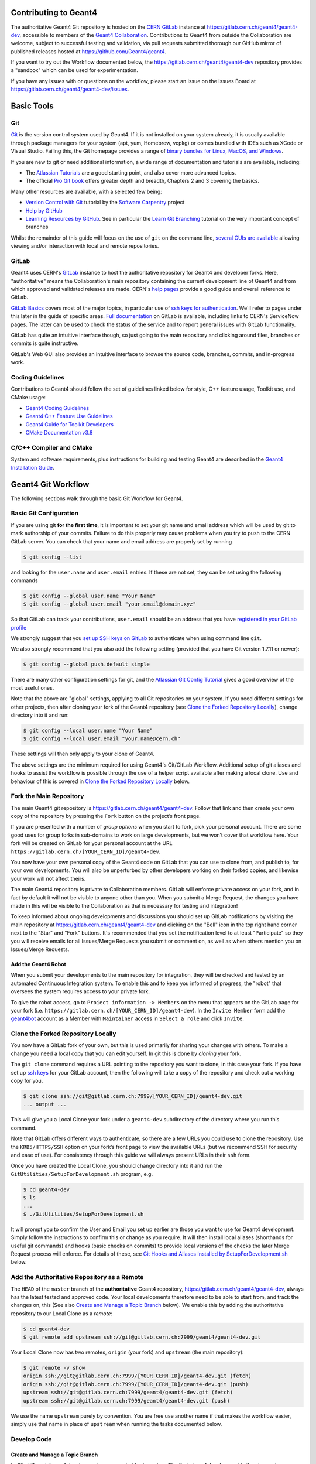 Contributing to Geant4
=====
The authoritative Geant4 Git repository is hosted on the `CERN GitLab`_ instance at
https://gitlab.cern.ch/geant4/geant4-dev, accessible to members of the `Geant4 Collaboration`_.
Contributions to Geant4 from outside the Collaboration are welcome, subject to
successful testing and validation, via pull requests submitted thorough our
GitHub mirror of published releases hosted at https://github.com/Geant4/geant4.

If you want to try out the Workflow documented below, the https://gitlab.cern.ch/geant4/geant4-dev
repository provides a "sandbox" which can be used for experimentation.

If you have any issues with or questions on the workflow, please start an issue
on the Issues Board at https://gitlab.cern.ch/geant4/geant4-dev/issues.

Basic Tools
======
Git
-----

`Git <https://git-scm.com>`_ is the version control system used by Geant4. If it
is not installed on your system already, it is usually available through
package managers for your system (apt, yum, Homebrew, vcpkg) or comes
bundled with IDEs such as XCode or Visual Studio. Failing this, the Git homepage provides
a range of `binary bundles for Linux, MacOS, and Windows <https://git-scm.com/downloads>`_.

If you are new to git or need additional information, a wide range of documentation
and tutorials are available, including:

- The `Atlassian Tutorials <https://www.atlassian.com/git/tutorials>`_
  are a good starting point, and also cover more advanced topics.
- The official `Pro Git book <https://git-scm.com/book/en/v2>`_ offers greater
  depth and breadth, Chapters 2 and 3 covering the basics.

Many other resources are available, with a selected few being:

- `Version Control with Git <http://swcarpentry.github.io/git-novice/>`_ tutorial by the
  `Software Carpentry <https://software-carpentry.org>`_ project
- `Help by GitHub <https://help.github.com>`_
- `Learning Resources by GitHub <https://try.github.io>`_. See in particular the
  `Learn Git Branching <https://learngitbranching.js.org>`_ tutorial on the very
  important concept of branches

Whilst the remainder of this guide will focus on the use of ``git`` on the
command line, `several GUIs are available <https://git-scm.com/downloads/guis/>`_
allowing viewing and/or interaction with local and remote repositories.


GitLab
-----

Geant4 uses CERN's `GitLab`_ instance to host the authoritative repository
for Geant4 and developer forks. Here, "authoritative" means the Collaboration's main repository
containing the current development line of Geant4 and from which approved and
validated releases are made. CERN's `help pages <https://gitlab.cern.ch/help>`_
provide a good guide and overall reference to GitLab.

`GitLab Basics <https://gitlab.cern.ch/help/gitlab-basics/README.md>`_
covers most of the major topics, in particular use of `ssh keys for authentication <https://gitlab.cern.ch/help/gitlab-basics/create-your-ssh-keys.md>`_.
We'll refer to pages under this later in the guide of specific areas. `Full
documentation <https://gitlab.cern.ch/help>`_ on GitLab is available, including links to CERN's ServiceNow pages. The latter can be used to check the
status of the service and to report general issues with GitLab functionality.

GitLab has quite an intuitive interface though, so just going to the main repository and clicking around files, branches or commits is quite instructive.

GitLab's Web GUI also provides an intuitive interface to browse the source code,
branches, commits, and in-progress work.


Coding Guidelines
-----
Contributions to Geant4 should follow the set of guidelines linked below for
style, C++ feature usage, Toolkit use, and CMake usage:

- `Geant4 Coding Guidelines <http://geant4.web.cern.ch/Collaboration/coding_guidelines>`_
- `Geant4 C++ Feature Use Guidelines <http://geant4.web.cern.ch/node/82>`_
- `Geant4 Guide for Toolkit Developers <http://geant4-userdoc.web.cern.ch/geant4-userdoc/UsersGuides/ForToolkitDeveloper/html/index.html>`_
- `CMake Documentation v3.8 <https://cmake.org/cmake/help/v3.8/>`_

C/C++ Compiler and CMake
-----
System and software requirements, plus instructions for building and testing Geant4
are described in the `Geant4 Installation Guide <http://geant4-userdoc.web.cern.ch/geant4-userdoc/UsersGuides/InstallationGuide/html/index.html>`_.


Geant4 Git Workflow
=====
The following sections walk through the basic Git Workflow for Geant4. 

Basic Git Configuration
-----
If you are using git **for the first time**, it is important to set your git name
and email address which will be used by git to mark authorship of your commits. Failure
to do this properly may cause problems when you try to push to the CERN GitLab
server. You can check that your name and email address are properly set by running

.. code-block:: console

  $ git config --list

and looking for the ``user.name`` and ``user.email`` entries. If these are not
set, they can be set using the following commands

.. code-block:: console

  $ git config --global user.name "Your Name"
  $ git config --global user.email "your.email@domain.xyz"

So that GitLab can track your contributions, ``user.email`` should be an address
that you have `registered in your GitLab profile <https://gitlab.cern.ch/help/user/profile/index.md#profile-settings>`_

We strongly suggest that you `set up SSH keys on GitLab <https://gitlab.cern.ch/help/ssh/README.md#ssh>`_
to authenticate when using command line ``git``.

We also strongly recommend that you also add the following setting (provided
that you have Git version 1.7.11 or newer):

.. code-block:: console

  $ git config --global push.default simple

There are many other configuration settings for git, and the `Atlassian Git Config Tutorial <https://www.atlassian.com/git/tutorials/setting-up-a-repository/git-config>`_
gives a good overview of the most useful ones.

Note that the above are "global" settings, applying to all Git repositories
on your system. If you need different settings for other projects, then
after cloning your fork of the Geant4 repository (see `Clone the Forked Repository Locally`_),
change directory into it and run:

.. code-block:: console

  $ git config --local user.name "Your Name"
  $ git config --local user.email "your.name@cern.ch"

These settings will then only apply to your clone of Geant4.

The above settings are the minimum required for using Geant4's Git/GitLab
Workflow. Additional setup of git aliases and hooks to assist the workflow
is possible through the use of a helper script available after making a local
clone. Use and behaviour of this is covered in `Clone the Forked Repository Locally`_
below.


Fork the Main Repository
-----
The main Geant4 git repository is https://gitlab.cern.ch/geant4/geant4-dev. Follow that link and then
create your own copy of the repository by pressing the ``Fork`` button on the project’s front page.

If you are presented with a number of *group options* when you start to fork, pick your personal
account. There are some good uses for group forks in sub-domains to work on large
developments, but we won’t cover that workflow here. Your fork will be created on GitLab for your
personal account at the URL ``https://gitlab.cern.ch/[YOUR_CERN_ID]/geant4-dev``.

You now have your own personal copy of the Geant4 code on GitLab that you can use to clone
from, and publish to, for your own developments. You will also be unperturbed by other developers
working on their forked copies, and likewise your work will not affect theirs.

The main Geant4 repository is private to Collaboration members. GitLab will
enforce private access on your fork, and in fact by default it will not be
visible to anyone other than you. When you submit a Merge Request, the changes
you have made in this will be visible to the Collaboration as that is necessary
for testing and integration!

To keep informed about ongoing developments and discussions you should set up
GitLab notifications by visiting the main repository at https://gitlab.cern.ch/geant4/geant4-dev
and clicking on the "Bell" icon in the top right hand corner next to the "Star" and
"Fork" buttons. It's recommended that you set the notification level to
at least "Participate" so they you will receive emails for all Issues/Merge Requests
you submit or comment on, as well as when others mention you on Issues/Merge Requests.


Add the Geant4 Robot
^^^^^
When you submit your developments to the main repository for integration, they will be checked
and tested by an automated Continuous Integration system. To enable this and to keep you informed
of progress, the "robot" that oversees the system requires access to your private fork.

To give the robot access, go to ``Project information -> Members`` on the menu that appears on the GitLab
page for your fork (i.e. ``https://gitlab.cern.ch/[YOUR_CERN_ID]/geant4-dev``). In the ``Invite Member`` form add the `geant4bot <https://gitlab.cern.ch/geant4bot>`_ account 
as a Member with ``Maintainer`` access in ``Select a role`` and click ``Invite``.


Clone the Forked Repository Locally
-----
You now have a GitLab fork of your own, but this is used primarily for sharing your changes
with others. To make a change you need a local copy that you can edit yourself. In git
this is done by *cloning* your fork.

The ``git clone`` command requires a URL pointing to the repository you want to clone, in
this case your fork. If you have set up `ssh keys <https://gitlab.cern.ch/help/ssh/README.md#ssh>`_
for your GitLab account, then the following will take a copy of the repository and check out a working
copy for you.

.. code-block:: console

  $ git clone ssh://git@gitlab.cern.ch:7999/[YOUR_CERN_ID]/geant4-dev.git
  ... output ...

This will give you a Local Clone your fork under a ``geant4-dev`` subdirectory of the directory where you run this command.

Note that GitLab offers different ways to authenticate, so there are a few URLs you could
use to clone the repository. Use the ``KRB5/HTTPS/SSH`` option on your fork’s front page
to view the available URLs (but we recommend SSH for security and ease of use). For consistency
through this guide we will always present URLs in their ``ssh`` form.

Once you have created the Local Clone, you should change directory into it
and run the ``GitUtilities/SetupForDevelopment.sh`` program, e.g.

.. code-block:: console

  $ cd geant4-dev
  $ ls
  ...
  $ ./GitUtilities/SetupForDevelopment.sh

It will prompt you to confirm the User and Email you set up earlier are those
you want to use for Geant4 development. Simply follow the instructions to
confirm this or change as you require. It will then install local aliases (shorthands
for useful git commands) and hooks (basic checks on commits) to provide local
versions of the checks the later Merge Request process will enforce. For details
of these, see `Git Hooks and Aliases Installed by SetupForDevelopment.sh`_ below.


Add the Authoritative Repository as a Remote
-----
The ``HEAD`` of  the ``master`` branch of the **authoritative** Geant4 repository, https://gitlab.cern.ch/geant4/geant4-dev,
always has the latest tested and approved code. Your local developments therefore need to be able to
start from, and track the changes on, this (See also `Create and Manage a Topic Branch`_ below).
We enable this by adding the authoritative repository to our Local Clone as a *remote*:

.. code-block:: console

  $ cd geant4-dev
  $ git remote add upstream ssh://git@gitlab.cern.ch:7999/geant4/geant4-dev.git


Your Local Clone now has two remotes, ``origin`` (your fork) and ``upstream`` (the main repository):

.. code-block:: console

  $ git remote -v show
  origin ssh://git@gitlab.cern.ch:7999/[YOUR_CERN_ID]/geant4-dev.git (fetch)
  origin ssh://git@gitlab.cern.ch:7999/[YOUR_CERN_ID]/geant4-dev.git (push)
  upstream ssh://git@gitlab.cern.ch:7999/geant4/geant4-dev.git (fetch)
  upstream ssh://git@gitlab.cern.ch:7999/geant4/geant4-dev.git (push)

We use the name ``upstream`` purely by convention. You are free use another name
if that makes the workflow easier, simply use that name in place of ``upstream``
when running the tasks documented below.


Develop Code
-----
Create and Manage a Topic Branch
^^^^^
In Git, different lines of development are separated by *branches*. The first step of development
is thus to create a new branch to hold your changes:

.. code-block:: console

  $ git checkout master
  ...
  $ git fetch upstream
  ... information on status and updates ...
  $ git rebase upstream/master
  ... information on rebasing master ...
  $ git push origin master
  $ git checkout -b topic-name master

Why the ``checkout``, ``fetch``, ``rebase``, and ``push`` operations first?
As noted above, your fork and local clone are independent copies of the main Geant4 git repository.
GitLab keeps a record of this to help in book-keeping and making Merge Requests, but
it *does not* automatically update your fork or clone with any changes made to the main
repository such as updates to branches or new tags. These commands ensure that
you are starting from the correct source for your Topic Branch, that your local
repository has the newest commits from the main repository, and that the ``master``
branches of your local clone and remote fork are correctly synchronised with the
main repository before creating the branch.

The ``checkout`` command creates and switches your working copy to a branch called
``topic-name``. Whilst branches can have any name, for clarity you should name your 
branch using the code category where the primary changes are being made, the release version base, 
and the development cycle of the category. For example, ``geometry-V11-00-02`` for a branch making the 2nd set of
changes to code under ``source/geometry``, on top of the ``11.0`` release.
The category codes can be found in the ``History`` file inside the directory where
the changes are being made. Read more on ``History`` files in `Local Development Cycle`_.
If the changes will be across more than one category, do not make separate branches,
rather make all changes on a single branch and choose the category part of the name to
reflect the primary category being changed.

You should have one branch per topic you are working on (hence the term
"Topic Branch") to keep the changes focussed and ease the later Merge Request
process. Git branches are cheap in CPU/Storage, so use them to organise your
development work into focussed tasks.

The last element in the ``checkout`` command is the *start point* for your work.
We use ``upstream/master`` as this points to the current stable development line
in Geant4. That is, all code that has passed Nightly Testing, and has
been approved and merged to the release repository's ``master``. You should always start new
Topic Branches from ``upstream/master``, **unless the development addresses a bug fix
for an existing Geant4 release**. In this case you should
start your branch from the upstream branch for the targeted release.
These are named as follows:

- ``master``: Branch targeting "next" release
- ``geant4-MAJOR-MINOR_patches``: Branch targeting next patch release for version ``MAJOR.MINOR``
   - For example, ``geant4-10-05_patches`` is the release branch from which Topic Branches for
     patches to Geant4 10.5 should be made.

The sections below concentrate on "next" development based off of the ``master``
branch. For the changes that are needed to develop from the patch branch(es),
please see `Preparing and Submitting Patch Merge Requests`_.

Because the ``master`` and ``geant4-MAJOR-MINOR_patches`` branches are used for integrating
code for release, you *should not* make commits directly to them, only ever committing to
Topic Branches. This helps both your work and the upstream integration avoid conflicts and
ease testing.

You can see what branches you are currently on plus others available in your working copy
with the ``git branch`` command:

.. code-block:: console

  $ git branch
  ...
    master
  * my-topic
  ...

You can switch between branches at any point using the ``git checkout`` command

.. code-block:: console

  $ git checkout master
  Switched to branch 'master'
  $ git branch
  ...
  * master
    my-topic
  ...

You can also list branches present on the remote repositories using the ``-a`` flag
to ``git branch``:

.. code-block:: console

  $ git branch -a
  ...
  * master
    my-topic
  ...
  remotes/origin/master
  ...
  remotes/upstream/master

When created, your Topic Branch only exists in your Local Clone. To publish it
on your fork on GitLab use ``git push``:

.. code-block:: console

  $ git push -u origin my-topic-branch

the ``-u`` flag is only required the first time you ``push`` your branch and
associates the local Topic Branch with one of the same name on GitLab (or sets up your local branch to
"track" that on your fork).

If you develop on several machines (e.g. Desktop and Laptop), simply repeat the above process
to create Local Clones on them. If you have created and published a
Topic Branch on your fork, it can be checked out later in any of these
clones using:

.. code-block:: console

  $ git fetch origin
  ... updates
  $ git branch -a
  ...
  * whatever-branch-you-are-currently-on
  ...
  remotes/origin/my-topic-branch
  ...
  $ git checkout -t origin/my-topic-branch

Git will checkout and "track" your Topic Branch, so you can work on and
share changes between as many clones as you require.


Local Development Cycle
^^^^^
Once you are on your Topic Branch, you can start making changes to the code
with your preferred editor/IDE. Whilst working on your Topic Branch, you should
regularly synchronize it with the ``master`` branch of the authoritative Geant4 repository (i.e.
``upstream/master`` as we've set the remotes up) to ensure your work builds on the latest
developments. This is done in your local repository using the `fetch` and `rebase` commands:

.. code-block:: console

  $ git checkout my-topic-branch
  ... ensures we are on the correct branch
  $ git status
  On branch my-topic-branch
  $ git fetch upstream
  ...
  $ git rebase upstream/master

You should run this regularly (**at least once per day**), and also **before** submitting your Topic
Branch as a Merge Request. This minimizes any fixes you may have to do as a result
of conflicts between your changes and those in other Merge Requests. If conflicts do occur, then
they are easy to resolve as described in the `GitHub tutorial on resolving conflicts <https://docs.github.com/en/github/getting-started-with-github/resolving-merge-conflicts-after-a-git-rebase>`__.
There is **no need to delete or restart a branch when conflicts occur**, and you **should not** do
this for branches already submitted as Merge Requests. You can easily introduce additional errors
or accidentally revert existing changes by doing this rather than resolving the conflict.
Whilst resolving conflicts can seem intimidating, the `GitHub guide <https://docs.github.com/en/github/getting-started-with-github/resolving-merge-conflicts-after-a-git-rebase>`__
is very clear and helpful.
Be careful with ``rebase`` after you have pushed your Topic Branch to your fork of
Geant4 as ``rebase`` changes the commit history. We'll discuss how to handle this later.

You should also frequently check that your changes compile and pass needed tests (see `Running Tests Locally`_).
Please consult the main `Geant4 Installation Guide <http://geant4-userdoc.web.cern.ch/geant4-userdoc/UsersGuides/InstallationGuide/html/index.html>`_
for complete details on configuration, build, and testing options.

Do remember that you have the power of a local git repository at your fingertips
during the development process so:

* You can commit code locally anytime, to make it easy to rollback to a known working point
* You can even do more speculative development on a branch from your main Topic Branch - merge it in if it works, throw it away otherwise

We strongly recommend that you *commit early, commit often* for every coherent,
compilable piece of the overall topic you are working on. Git commits code in two phases:

1. You add changed files to a staging area with git add
2. You commit the staging area with git commit

.. code-block:: console

  # ... assuming you are in the git repository
  # ... always good to check where we are, what's been done
  $ git status
  ... content...

  # ... more detail if we need
  $ git diff

  # ... add files
  $ git add <files we want to add to the staging area>
  $ git status
  ... show status output

``git add`` can take wildcards and it’s possible to add all changed files and
new files automatically with ``git add -A``, **but be extremely careful not to add unwanted
files to the repository such as editor or build temporaries**. Always use ``git status`` to
check what will be/had been staged **before you commit**. Note that ``git status`` also helpfully tells
you what to do if you want to rollback changes to a file or unstage files:

- ``git reset`` will unstage changes for you if you did an add of something in error.
- ``git checkout FILE`` will revert ``FILE`` to the original version.
- ``git reset --hard`` will unstage and discard all local changes, use with caution

For more interactive addition of the changes one can use ``git add -p``, which creates an
opportunity to carefully review the differences one by one before adding the modifications.

Once you're happy with the changes that have been staged, we can commit:

.. code-block:: console

  $ git commit

Git will first run a ``pre-commit`` hook to confirm that:

- Hooks and Aliases installed by ``GitUtilities/SetupForDevelopment.sh`` are up-to-date
- Each file being committed is smaller than 2MB (2e6B) in size
- *Formatting checks will be added in 2022*

If any of these checks fail, git will inform you of the problem and not proceed
further. Use the information provided to identify and resolve the problem before trying the ``commit`` again.
If you edit or modify files during this work, remember to use ``git add`` to make
sure they are staged for the commit.

After the ``pre-commit`` checks are passed, ``git`` will open up an editor (determined by ``git config`` or
the ``EDITOR`` environment variable) to allow you to write a message describing the commit.
It is **vital that you write good commit messages**, both for your own records and
to help your colleagues now and in the future. Think of the commit log as the "experimental
logbook" for Geant4!

Commit messages should be informative yet concise. It is suggested that you write
a short one line explanation, followed by a blank line, then some additional longer
paragraphs explaining the changes. Use less than 72 characters per line - commit
logs get read at the terminal.

Further guidelines are in `How to Write a Git Commit Message <https://chris.beams.io/posts/git-commit/>`_
and `5 Useful Tips For A Better Commit Message <https://robots.thoughtbot.com/5-useful-tips-for-a-better-commit-message>`_.

An example of a good commit message would be:

.. code-block:: console

  Fixed uninitialised value and leak in alignment tool

  It was possible to have the m_alignmentOffset variable
  uninitialised in certain situations outlined in Jira.
  This patch corrects for that and changes the behaviour
  to return StatusCode::FAILURE immediately if the
  setup is inconsistent at initialise.

  The memory leak from failing to delete the pointer returned
  from the foo tool was fixed.

The commit message should say *why* something was changed, not *what* was changed
(so it’s not necessary to list changes by filename). You can also cross-reference
GitLab Issues and Merge Requests using `GitLab Markdown References <https://docs.gitlab.com/ee/user/markdown.html#special-gitlab-references>`_,
which can help to keep track of developments and progress.

After you have written the commit message, Git will run a ``commit-msg`` hook
to check that:

- The message is not empty (*some information must be supplied!*)
- There is at least a title of two informative words, e.g.

  - Bad: "*Fix*" is not empty, but not informative (what was fixed?)
  - Good: "*Fix typos*" is simple, but sufficiently informative
  - Bad: "*Fix bug*" is two words, but not sufficiently informative (what bug, how is it fixed?)

Should these checks fail, simply run ``git commit`` again and write a clearer message.

To assist in the Release Management process, you **must** also update the ``History`` file
for each category your Topic Branches touches with an entry comprising a short high level description
of the purpose of the changes made. Each entry is written using Markdown `Markdown <https://en.wikipedia.org/wiki/Markdown>`__
using a `Level 2 heading <https://www.markdownguide.org/basic-syntax/#headings>`__ for date/author/tag,
and `Unordered Lists <https://www.markdownguide.org/basic-syntax/#unordered-lists>`__ for information on the changes.
Each entry **must** be added to the file in reverse chronological order (so newest at the top) and be formatted
as follows:

.. code-block:: markdown

  ## 2021-12-21 Ben Morgan (tagname-V11-00-01)
  - Entry starts with a [Markdown level 2 heading](https://www.markdownguide.org/basic-syntax/#headings) whose
    title must contain, in order
    - The date in `YYYY-MM-DD`
    - Then name of commiter/author
    - Then the tag name in braces, whose format is `(tagname-VXX-YY-PP)` where
      - `tagname` is the identifier for the Category, e.g. `run`.
      - `XX` is the major version of the preceeding Geant4 release
      - `YY` is the minor release of the preceding Geant4 release
      - `PP` is the change to this category starting at `00` since Geant4 release `XX-YY`
  - A [Markdown unordered list](https://www.markdownguide.org/basic-syntax/#unordered-lists) **must**
    be used to structure the description of the change
    - Other than this requirement, you can use other Markdown such as *emphasis*, 
      [links](https://www.markdownguide.org/basic-syntax/#links), even:

      ```cpp
      auto code = blocks();
      ```

  ## 2021-12-20 Ben Morgan (tagname-V11-00-00)
  - Older entries follow, i.e. must be in reverse chronological order
    - If two changes are made on the same date, just increment the `PP` number
      as appropriate
    - Merge Requests touching the same category on the same day are merged in
      the order they are submitted.

**You must not change the number of blank lines between the "preamble" and first tag entry
as changing this can result in Git merging tag entries out of order.** 

**The History files must never be used as a substitute for writing good commit messages**.
These files exist only to assist the Release Manager in preparing final release notes
for release/patch tags when sufficient information has not been supplied in the
commits or Merge Request Description. **It is also critical that you follow the above
formatting rules to ensure easy extraction of information, and that GitLab will render
the information correctly**.

Git is a distributed version control system, so all of the commits made so far
are only present in your local working copy. If you haven't published your Topic Branch
already on your fork on GitLab, as documented earlier, use ``git push``:

.. code-block:: console

  $ git push -u origin my-topic-branch

the ``-u`` flag is only required the first time you ``push`` your branch and
associates the local Topic Branch with that on your GitLab fork (or sets up your local branch to
"track" that on your fork). Subsequent pushes can be done with a simple ``git push``.

If you have pushed to your fork and then rebased your Topic Branch, the next
push will need to be forced as rebasing changes the Git history. In this case,
you should push using the ``--force`` argument:

.. code-block:: console

  $ git push --force origin my-topic-branch

If you work on your Topic Branch across several Local Clones (e.g. Desktop/Laptop), you
should synchronize these using the same procedure of fetch followed by rebase. For example,
using a Local Clone of your fork on your Desktop, you have made some commits to your Topic Branch
and pushed them to your fork. Later on, you move to your Laptop and continue to work on the
Topic Branch, beginning work by doing:

.. code-block:: console

  $ git branch
  ...
  * my-topic-branch
  ...
  $ git fetch origin
  ... notifies you about new commits on my-topic-branch
  $ git rebase origin/my-topic-branch my-topic-branch

Consistent use of fetch/rebase will help to maintain a consistent linear history on
your Topic Branch. It will not prevent true conflicts however. These should be dealt with
as described in the `GitHub tutorial <https://help.github.com/articles/resolving-merge-conflicts-after-a-git-rebase/>`_.

Running Tests Locally
^^^^^
It is possible to run the automated tests locally, for example to troubleshoot failing tests
during the `Merge Request Review and Testing`_ process.

To enable tests, configure the build by running CMake with the following parameters:

* ``GEANT4_ENABLE_TESTING=ON``
* ``GEANT4_USE_GDML=ON`` (requires Xerces-C++, see `Geant4 software prerequisites
  <https://geant4-userdoc.web.cern.ch/UsersGuides/InstallationGuide/html/gettingstarted.html#gdml-xml-geometry-support/>`_).
* ``GEANT4_INSTALL_DATA=ON`` (or ``GEANT4_INSTALL_DATA_DIR`` set to a directory containing valid data).
* Some tests will fail unless `low-energy cross-sections
  <https://geant4-userdoc.web.cern.ch/UsersGuides/ForApplicationDeveloper/html/TrackingAndPhysics/physicsProcess.html#cross-sections-for-low-energy-charged-particle-transport/>`_
  are provided and ``G4PARTICLEHPDATA`` is set accordingly.
* Note that some tests are disabled if they require some optional component (eg ROOT)
  which is not enabled.

After building Geant4 as usual, tests are run using ctest. To run all tests on `N` cores, run

.. code-block:: console

  $ ctest -jN

Making a Merge Request
-----
Once you have developed the Topic Branch to your satisfaction, it needs
to be submitted as a GitLab `Merge Request <https://docs.gitlab.com/ee/user/project/merge_requests/>`_
to the authoritative Geant4 repository for full testing and integration.

Submitting your Topic Branch
^^^^^

1. Ensure your Topic Branch is pushed to your fork on GitLab with all commits you want to submit
2. Go to the GitLab interface **for your fork of Geant4**, i.e. ``https://gitlab.cern.ch/[YOUR_CERN_ID]/geant4-dev``
3. Click on the ``Merge Requests`` link in the panel on the left, and then on the green ``New Merge Request`` button
4. In the ``Source Branch`` column, make sure the ``Select source project`` drop down **points to your
   fork**, i.e. ``[YOUR_CERN_ID]/geant4-dev``, and in ``Select source branch`` pick the Topic Branch you want to submit
5. In the ``Target Branch`` column, **make sure** the ``Select target project`` drop down points to ``geant4/geant4-dev``
   and that ``Select target branch`` is ``master``
6. Click on the ``Compare branches and continue`` button

This last step will take you to the main ``New Merge Request`` form that allows you to declare details about
the Merge Request. There are several pieces of information required that **you must provide accurate details for**:

- ``Title`` must be edited to correspond to the Topic Branch name, e.g. ``geometry-V10-05-02``, and optionally
  include a short description, e.g. ``geometry-V10-05-02: Fix Bug #1234``
- ``Description`` should be filled in with an overview of, and motivation for, the proposed changes,
  including cross-references for any GitLab or Bugzilla Issues addressed

  - We recommend that you use the *same* information entered into each ``History``
    file touched by the Topic Branch
  - This leads to some duplication of information, but is used for familiarity
    pending automatic generation of ``History`` files from ``Description``
- If you can, you **must** set ``Assignee`` to the Coordinator for the primary category touched by your changes
  (not every user is allowed to make that change)
  - If you *are* the Coordinator, you can assign your Deputy or other member of your Working Group!
- You do not need set the ``Milestone``, ``Labels``, or ``Approvers`` entries, these will
  be handled by the Assignee and Shifter
- Double check that ``Source branch`` and ``Target Branch`` are correct
- It is **recommended** to tick the ``Remove source branch when Merge Request is accepted`` box as
  this will simplify cleanup once the Merge Request is merged

Finally, click on the ``Submit Merge Request`` button, which will take you to the review and
integration page for your new Merge Request. This page is used to manage and track progress
of the Topic Branch through the review and test process.


Merge Request Review and Testing
^^^^^

After submitting your Topic Branch as a Merge Request it is tested and reviewed, this
process being managed through its page on GitLab under https://gitlab.cern.ch/geant4/geant4-dev/merge_requests.
This page lists all in progress Merge Requests, so simply find yours by the ``Title``
you entered for it. The page for your Merge Request is basically a thread of comments to which the Shifter,
Geant4 Robot, you, and Geant4 collaborators can post to report and communicate on the status of
testing. GitLab should notify you via email of all new posts and updates, so you can
monitor and respond to updates. Please keep all discussions online in the Merge Request
comments to help the Shifter and Working Group Coordinators in the loop on changes,
issues, and progress.

The stages of review and testing are listed below:

1. The Assignee will review the basic information such as ``Title`` and ``Description``,
   and make requests for changes. They may also ask Working Group Coordinators for
   any additional categories your Topic Branch changes touch to be involved in the review.

2. Formatting/file size/conflict checks

   - Geant4Bot runs these checks and posts comments should issues be found
   - You can use the information supplied to resolve issues by making new
     commits on your Topic Branch and pushing them to your fork

3. Continuous Build and Test against latest ``master``

   - These are launched automatically by the Geant4 Jenkins CI system on Merge Request submission
     and any subsequent commits to the Topic Branch
   - It will report back on success/failure, together with a link to the output and results
     on the `Geant4 CDash`_ Dashboard
   - Should there be failures, use the posted link to the CDash Dashboard to track down the cause of the failure
   - If the failure is caused by changes on your Topic Branch, simply add a commit
     to address the issue in your Local Clone and push to your fork. A *single commit must be
     used to prevent overloading the Jenkins CI workers*.
   - If updates have been made to the ``master`` branch, you should
     rebase your Topic Branch against it as documented in `Local Development Cycle`_ above and push.
   - Geant4Bot and Jenkins will test the updated Topic Branch automatically
   - Should any failures be ambiguous, contact the assigned Shifter, or "mention"
     other collaborators for help using their CERN ID, e.g. "@bmorgan, could you look at the failure here please?".
     When you start typing "@.." in GitLab comments, it will pop up a list of matches to
     help you find the right person!

4. Code Review

   - Optionally managed by Assignee and Shifter
   - You are welcome to ask any other collaborators to review the changes
   - Use the Merge Request comments to keep discussion focussed and
     recorded alongside the commits!

5. Nightly Build and Test against latest ``master`` plus all other open Merge Requests

   - Once your Merge Request successfully passes Continuous testing, and any initial Code
     Review issues have been addressed with the Assignee, the Shifter will "stage" your Merge Request for scheduled Nightly testing
   - The Shifter will contact you if staging is not possible due to conflicts, and here you will need
     to rebase your Topic Branch against the latest ``master`` as documented in `Local Development Cycle`_ above,
     fixing the conflicts, and pushing.
   - During this phase, you *must avoid making additional commits to your Topic Branch* other
     than conflict resolution, as changes will result in it being **automatically unstaged** from Nightly testing
   - The Geant4 Jenkins CI launches Nightly tests automatically at around 01:00 Geneva time and will report back
     success/failure, together with a link to the output and results on the `Geant4 CDash`_ Dashboard,
     as a comment on the Merge Request page
   - The Shifter will review any failures with you, and unstage the Topic Branch if traced
     to its changes
   - You can then make a commit on the Topic Branch locally to fix the issues, and force push
     to your GitLab fork to relaunch the *Continuous* tests. As before, you should address the fix in
     a single commit to avoid overload of Jenkins.
   - After successful Continuous testing, the Shifter will restage the Topic Branch for Nightly Testing

6. Acceptance and merge to ``master``

   - Once your Merge Request has passed Nightly Testing, the Shifter will merge the Topic Branch
     into the ``master`` branch if no conflicts occur.
   - If there are conflicts, the Shifter will contact you to request rebasing and push of your
     Topic Branch against the latest ``master`` as documented in `Local Development Cycle`_ above.
   - You do not need to do anything further in GitLab, but you should tidy up your Local Clone(s)
     and fork as documented below in `Finishing Up`_


It's important to note that steps 2-5 are iterative and that you can update your Topic Branch
to address any issues identified during each test phase. You should not close the Merge
Request or delete the associated Topic Branch in response to failures. The workflow
aims to gradually tune and improve the code responsively without requiring a start from scratch.
Generally, Merge Requests are *only* closed without a merge to the ``master`` branch if the work reaches a dead-end or
a better solution to the topic is identified.


Finishing Up
^^^^^

After your Merge Request is accepted and merged to the authoritative ``master`` branch,
you should delete the Topic Branch from your fork and Local Clone, and update them with
the new ``master``.

Whilst deleting the Topic Branch is not required, it avoids clutter and clarifies your active work.
No information is lost, as the commit history is part of ``master`` after merging.
If you ticked the ``Remove source branch when Merge Request is accepted`` box when making
the Merge Request, GitLab will automatically delete the Topic Branch from your fork.
Otherwise, go to the GitLab page for your fork and click on ``Repository -> Branches``
from the left hand pane. This will bring up a list of branches present in your fork,
and you can delete any you no longer require using the red trashbin icon on the right
hand side.

To delete the Topic Branch in your Local Clone, first fetch and rebase the latest
changes from the authoritative ``master``:

.. code-block:: console

  $ git checkout master
  $ git fetch upstream
  ...
  $ git rebase upstream/master master

To syncronize your Local Clone and fork, run a fetch followed by push:

.. code-block:: console

  $ git fetch origin --prune
  ...
  $ git push origin master
  ...
  $ git push origin --tags

Here, the fetch is used with ``--prune`` to remove any local references to
branches deleted on your fork. We do two push operations, one for the ``master``
branch, and one for any new tags (for example, reference, patch or release).
Even if you `Automatically Synchronize your Fork with the Main Repository`_, it
is worthwhile to follow the procedure above to guarantee syncronization in
your Local Clone.

After syncronizing the ``master`` branch, the local Topic Branch can be deleted:

.. code-block:: console

  $ git branch --delete <NAME_OF_TOPIC_BRANCH>

If you need to delete a Topic Branch that has not been merged to ``master``,
you may need to force deletion:

.. code-block:: console

  $ git branch --delete --force <NAME_OF_TOPIC_BRANCH>

Make absolutely sure you want the branch deleted before running either
delete operation!



Draft Merge Requests
-----

The workflow documented above covers the most common use case of submitting
a Topic Branch as a Merge Request at the point development is felt to be complete.
In certain cases, it may be more useful to create a so-called "Draft" (or "WIP") Merge Request,
where an empty or partially complete Topic Branch is submitted. These can be useful for
work such as testing features on platforms you may not have access to (e.g. Windows),
or to identify a regression and then fix it using the testing results.

Other than the point in the development work at which the Topic Branch is submitted
as a Merge Request, the workflow is identical to that described in `Merge Request Review and Testing`_.
However, to ensure that the Shifter and Working Group Coordinators are aware of the
intent of the Merge Request, you **must** prefix the ``Title`` of the Merge Request
with ``Draft:``, e.g. ``Draft: run-V10-05-04: Resolve regression reported in Bug XYZ``.
This helps the Shifter to avoid staging or merging the Topic Branch before work is complete.
During the "Work in Progress" phase, only Continuous testing will be run on the
Merge Request.

Once you feel development is complete, communicate with the Shifter on this, and
either click on the "Mark as Ready" button next to the title, or edit the ``Title`` to remove the ``Draft:`` prefix. 
The Merge Request will then proceed through the additional Nightly test and review and cycle.


Preparing and Submitting Patch Merge Requests
-----

Developing patches for previous releases of Geant4 follows an almost identical workflow
to that for the "next" release, only differing in:

1. Where Topic Branches are started from
2. The Target branch for Merge Requests

As described in `Create and Manage a Topic Branch`_, the ``master`` branch
targets the "next" release, whereas the branches named ``geant4-MAJOR-MINOR_patches``
target patches to the ``MAJOR.MINOR`` release. Thus to start a Topic Branch to
make the sixth patch to the ``run`` category of Geant4 10.4 we would do

.. code-block:: console

  $ git fetch upstream
  ...
  $ git checkout -b run-V10-03-06 upstream/geant4-10-04_patches

Note the change to the Topic Branch naming that reflects the release series targeted
by the patch. Though the patch branches are not as frequently updated
as the ``master``, you must still rebase your Topic Branch regularly:

.. code-block:: console

  $ git checkout run-V10-03-06
  ...
  $ git fetch upstream
  ...
  $ git rebase upstream/geant4-10-04_patches

Be careful at the rebase step to pick the correct branch being targeted!
Development of the patch and publication on your fork proceed exactly as documented
in `Local Development Cycle`_ other than the change in upstream branch name.

Submitting the patch Topic Branch follows the same workflow as described in
`Making a Merge Request`_, except for the change in the branch your Merge Request will target. The only
change you need to make in the procedure outlined in `Submitting your Topic Branch`_
is in Step 5, where the ``Target branch`` **must** point to ``geant4/geant4-dev`` and
``geant4-MAJOR-MINOR_patches`` as appropriate for the version you are submitting the patch for.


Reference
=====
Quick Start
-----

Creating a Fork of ``geant4-dev``
^^^^^
1. Go to https://gitlab.cern.ch/geant4/geant4-dev
2. Click on ``Fork``
3. Select your personal GitLab namespace to fork into, if required
4. Your fork will now be created at ``https://gitlab.cern.ch/[YOUR_CERN_ID]/geant4-dev``

Creating a Local Clone
^^^^^
.. code-block:: console

  $ git clone ssh://git@gitlab.cern.ch:7999/[YOUR_CERN_ID]/geant4-dev.git
  ...
  $ cd geant4-dev
  $ git remote add upstream ssh://git@gitlab.cern.ch:7999/geant4/geant4-dev.git
  $ git fetch upstream
  $ git rebase upstream/master
  $ ./GitUtilities/SetupForDevelopment.sh

Starting a Topic Branch
^^^^^
.. code-block:: console

  $ cd geant4-dev
  $ git checkout master
  $ git fetch upstream
  $ git rebase upstream/master
  $ git push origin master
  $ git checkout -b name-of-topic upstream/master

Developing a Topic Branch Locally
^^^^^
.. code-block:: console

  $ git checkout name-of-topic
  $ git fetch upstream
  $ git rebase upstream/master
  ...
  $ ... edit code ...
  $ ... configure, build, test ...
  $ ... fix issues ...
  ...
  $ git add <list of files changed>
  $ git commit
  ...
  ... repeat edit/test/fix cycle
  ... repeat add/commit
  ...
  ... update History file
  $ git add path/to/History
  $ git commit


Publishing a Topic Branch on Your Fork
^^^^^
.. code-block:: console

  $ git checkout name-of-topic
  ... publishing for first time
  $ git push -u origin name-of-topic
  ...
  ... after initial developments/rebases
  $ git fetch upstream
  $ git rebase upstream/master
  $ git push --force origin name-of-topic

Submitting a Merge Request to Geant4
^^^^^
1. Ensure your Topic Branch is published and up to date on your fork
2. Go to ``https://gitlab.cern.ch/[YOUR_CERN_ID]/geant4-dev/merge_requests/new``
3. Set Source branch to your fork and the Topic Branch being submitted
4. Set Target branch to ``geant4/geant4-dev`` and ``master``
5. Fill out form as described in `Submitting your Topic Branch`_

Updating a Merge Request
^^^^^
Just follow the same steps as in `Developing a Topic Branch Locally`_ and
`Publishing a Topic Branch on Your Fork`_. GitLab watches your
Topic Branch for changes and will update the Merge Request accordingly

Cleaning up a Topic Branch
^^^^^
.. code-block:: console

  $ git checkout master
  ...
  $ git fetch upstream
  ...
  $ git rebase upstream/master
  ...
  $ git fetch origin --prune
  ...
  $ git push origin master
  ...
  $ git push origin --tags
  ...
  $ git branch --delete name-of-topic
  ...
  ... if deleteing an un-merged Topic Branch
  $ git branch --delete --force name-of-topic


Additional Git Notes
-----
Git Hooks and Aliases Installed by SetupForDevelopment.sh
^^^^^

Running the ``GitUtilities/SetupForDevelopment.sh`` program configures your
Local Clone of ``geant4-dev`` with a few basic aliases and hooks to assist
with the Geant4 Git workflow. After the initial run, the program monitors itself
for updates during the commit process and will prompt you to rerun it when a
new version is available.

Aliases for ``git`` work much like Shell aliases in providing shorthands for
commonly used, or lengthy, base commands. In ``git``, aliases are used just
like standard git commands such as ``add``, ``commit``, etc. ``SetupForDevelopment.sh``
creates the following aliases for use with the documented workflow:

- ``g4.log-tree``

  - Prints commit log of current branch in oneline, decorated format, showing branch structure

- ``g4.log-stat``

  - Prints commit log of current branch in oneline, decorated format, additionally
    printing which files the commit modified together with counts of lines added/removed

- ``g4.log-merges``

  - Prints oneline format log of *merge commits* on the local ``master`` branch
  - Thus provides a log of all *Merge Requests integrated onto master*
  - For accurate reporting, ensure your Local Clone's ``master`` branch is regularly
    rebased against that of the authoritative ``geant4-dev`` repository on GitLab.

- ``g4.show-origin``

  - Reports currently available branches on your Local Clone's ``origin`` (i.e. your fork)

Note that all aliases are prefixed with ``g4.`` to avoid clashing with any
you may have setup of the same basename. Most systems with command completion
support Git aliases, so typing ``git g4<TAB>`` (Unix/Bash here) should give a list
of available ``g4`` aliases. Requests for additional aliases are welcome, subject to
review of general usefulness.

``SetupForDevelopment.sh`` also installs two client side hooks to assist in the
commit process:

- ``pre-commit``: Runs immediately on ``git commit`` and checks:

  - If ``SetupForDevelopment.sh`` is out-of-date, the hook will fail
    and ask you to rerun ``SetupForDevelopment.sh`` to update the installed
    aliases and hooks
  - If the commit contains a file more than 2MB (2e6B) in size, the hook
    will fail and report which file is oversize

- ``commit-msg``: Runs immediately after the commit message has been written and checks
  that the message:

  - Is not empty
  - Is not pure whitespace
  - Has at least two words

  If these conditions are not met, the hook will fail and report which condition has
  not been met

As these checks are enforced in the authoritative repository by GitLab and Geant4Robot,
they will ensure your Topic Branch and subsequent Merge Request will pass these checks!
As with aliases, requests for additional checks are welcome subject to review of usefulness.

Git and Case-Insensitive Filesystems
^^^^^
If you are running on a system with a case-insensitive filesystem (e.g.
macOS HFS+, APFS, Windows FAT), you may encounter issues if you need to
rename a file, changing only the case of one or more letters, e.g. ``file.cc`` to ``fIle.cc``.

Any need for case-only filename changes should be *extremely rare* if the
Geant4 coding guidelines are followed. If a case-only rename is required,
then you must either:

- Perform the rename on a *case-sensitive* filesystem, such as most Linux filesystems

- Perform the rename in two stages::

  $ git mv fname fname.tmp
  $ git mv fname.tmp Fname
  $ git commit


Synchronizing Forks with Upstream via Mirroring
-----
As noted in the main guide, your fork is an independent copy of the authoritative Geant4 git repository
and is not updated automatically with any changes made such as merges of
accepted Merge Requests to the ``master`` branch or new tags.

The git workflow naturally includes the steps needed to synchronize your fork via fetching
from the authoritative repository to your local clone, rebasing branches, and pushing branches and
tags to your fork. Whilst this is the recommended and least error-prone method
of synchronisation, GitLab provides a mechanism to set up your fork to regularly pull changes from
the authoritative repository. Please note that both GitLab and CERN **do not**
`recommend or support this functionality for fork synchronization <https://cern.service-now.com/service-portal/article.do?n=KB0004419>`_,
but if you want to set it up bearing those caveats in mind, then it is
configured as follows:

1. From the GitLab front page for your fork, go to the menu on the right hand side and
   select ``Settings -> Repository``
2. Click the ``Expand`` button next to ``Mirroring Repositories``
3. Under the ``Mirror a repository`` section:

   - Set ``Git repository URL`` to ``ssh://git@gitlab.cern.ch:7999/geant4/geant4-dev.git``
   - Set ``Mirror direction`` to ``Pull``
   - Ensure you click the ``Detect host keys`` button
   - Set ``Authentication method`` to ``SSH public key``, and take a copy of the
     public SSH key that is generated

     - Go to your GitLab Profile and go to ``SSH Keys``
     - Add the public SSH key that you copied above as a new key, naming it something like "Geant4 Pull Mirror Key"

   - Back on the mirroring page, ``Mirror user`` should be your account
   - Tick the ``Only mirror protected branches`` box
   - Click on ``Mirror repository``

GitLab should now schedule an **hourly** job that mirrors changes to the main repository's
``master`` branch, release branches, and tags, to your fork. GitLab will report the
mirroring, and its status, on the front page of your fork as "Mirrored from ssh://*****@gitlab.cern.ch:7999/geant4/geant4-dev.git".
You *may* see errors reported on, or just after, creating the mirror about "No ECDSA host key... Host key verification failed".
Should this happen, go back to ``Settings -> Repository -> Mirroring Repositories`` and
click on the "Update now" button for the entry you created in ``Mirrored repositories``.
If a failure is *still* reported, wait and recheck it again the next morning as GitLab
seems to require a few repeats to synchronize settings and keys. In the worst case,
you simply delete the mirroring operation by clicking on the read trashbin icon next
to its entry in ``Settings -> Repository -> Mirroring Repositories -> Mirrored Repositories``.

Resetting your Fork's ``master`` branch
-----
If you make commits directly on the ``master`` branch of your local clone your ``master`` 
branch is now *diverged* from that of the authoritative Geant4 repository. If you further
push the ``master`` to your Fork, this also becomes diverged, and any mirroring you have set
up can fail. More importantly, you cannot create reliable Topic Branches from the diverged 
``master`` as the divergence will increase over time and thus they *cannot* be integrated through
Merge Requests (either via conflicts, or rejection by the Shifter). Generally a divergent ``master``
can be identified by running

.. code-block:: console

  $ git fetch upstream
  ... information on fetch ...
  $ git checkout master
  ...
  $ git rebase upstream/master
  ... information on rebasing master ...
  $ git log -n1 --oneline --decorate

If the branch is *not* divergent, then the ``log`` command will show something like:

.. code-block:: console

  $ git log -n1 --oneline --decorate
  2da4779bbe (HEAD -> master, upstream/master) Merge topic 'PIXE'
  
In other words, the tip of the Local Clone's ``master`` is identical to that on the ``upstream`` remote
(which we take here to be the authoritative Geant4 repository). However, if after the rebase it displays,
for example:

.. code-block:: console

  $ git log -n1 --oneline --decorate
  430c36f40d (HEAD -> master) divergent commit

then the ``master`` is now *divergent* as the commit is *not* the same as that on the ``upstream`` remote.
This can be confirmed by running

.. code-block:: console

  $ git fetch upstream
  ...
  $ git log -n1 --oneline --decorate upstream/master
  2da4779bbe (upstream/master) Merge topic 'PIXE'

Whilst you should *never* actively commit to the ``master`` branch on your Local Clone/Fork, mistakes
can happen and so it is important to know how to reset the state of your ``master`` branch. If you have
identified that your Local Clone's ``master`` has diverged, then the first step is to fetch from the
authoritative repository and find the commit at its head

.. code-block:: console

  $ git fetch upstream
  ...
  $ git log -n1 --oneline --decorate upstream/master
  2da4779bbe (upstream/master) Merge topic 'PIXE'

As usual we have assumed that the ``upstream`` remote points to the authoritative Geant4 repository.
In this example we see that the commit ``2da4779bbe`` is at the head, and we can reset our Local Clone's
``master`` to this be doing

.. code-block:: console

  $ git checkout master
  $ git reset --hard 2da4779bbe
  HEAD is now at 2da4779bbe Merge topic 'PIXE'
  $ git log -n1 --oneline --decorate
  2da4779bbe (HEAD -> master, upstream/master) Merge topic 'PIXE'

Note that this operation **will remove any commits you have made to the** ``master``. If these commits
represent work you want to keep (e.g. you forgot to checkout a Topic Branch), then you should move them
onto a branch before the reset. For example

.. code-block:: console

  $ git log -n1 --oneline --decorate
  430c36f40d (HEAD -> master) divergent commit
  $ git checkout -b mywork
  Switched to a new branch 'mywork'
  $ git checkout master
  ... then reset as above ...

The last step is to try pushing the reset ``master`` branch to your Fork with

.. code-block:: console

  $ git push -f origin master

If this succeeds, then everything is fine. However if you see an error message like:

.. code-block:: console

  Total 0 (delta 0), reused 0 (delta 0)
  remote: GitLab: You are not allowed to force push code to a protected branch on this project.
  To ssh://gitlab.cern.ch:7999/[YOUR_CERN_ID]/geant4-dev.git
   ! [remote rejected]       master -> master (pre-receive hook declined)
  error: failed to push some refs to 'ssh://git@gitlab.cern.ch:7999/[YOUR_CERN_ID]/geant4-dev.git'

then your Fork has also diverged. By default, your Fork's ``master`` branch is "protected" to
largely prevent divergences, but it cannot protect against all cases. To resolve the above error
and resynchronize your Fork's ``master``

1. From the GitLab front page for your fork, go to the menu on the left hand side and select ``Settings -> Repository``
2. Find the ``Protected Branches`` section and click ``Expand``
3. In this section, find the ``Branches`` frame and entry for ``master``
4. In the entry for ``master``, click on ``Unprotect`` and then ``OK`` in the popup to confirm
5. Back in your Local Clone, run the ``push`` again and it should now succeed

   .. code-block:: console

     $ git push -f origin master
     Total 0 (delta 0), reused 0 (delta 0)
     To ssh://gitlab.cern.ch:7999/[YOUR_CERN_ID]/geant4-dev.git
     + <badcommit>...2da4779bbe master -> master (forced update)

6. Back on the GitLab ``Protected Branches`` section, find the ``Protect a Branch`` form
7. Select ``master`` in the ``Branch:`` entry
8. Select ``Maintainer`` in ``Allowed to push`` and ``Allowed to merge``
9. Click on ``Protect``
10. Confirm that ``master`` appears in the ``Branches`` section


.. Geant4 References
.. _Geant4 Collaboration: http://geant4.web.cern.ch/Collaboration
.. _Working Groups: http://geant4.web.cern.ch/Collaboration/working_groups

.. Git references
.. _Git: https://git-scm.com
.. _Pro Git Book: https://git-scm.com/book/en/v2
.. _Version Control With Git: http://swcarpentry.github.io/git-novice/

.. GitLab/CDash references
.. _CERN GitLab: https://gitlab.cern.ch/explore
.. _Geant4 CDash: http://cdash.cern.ch/index.php?project=Geant4

